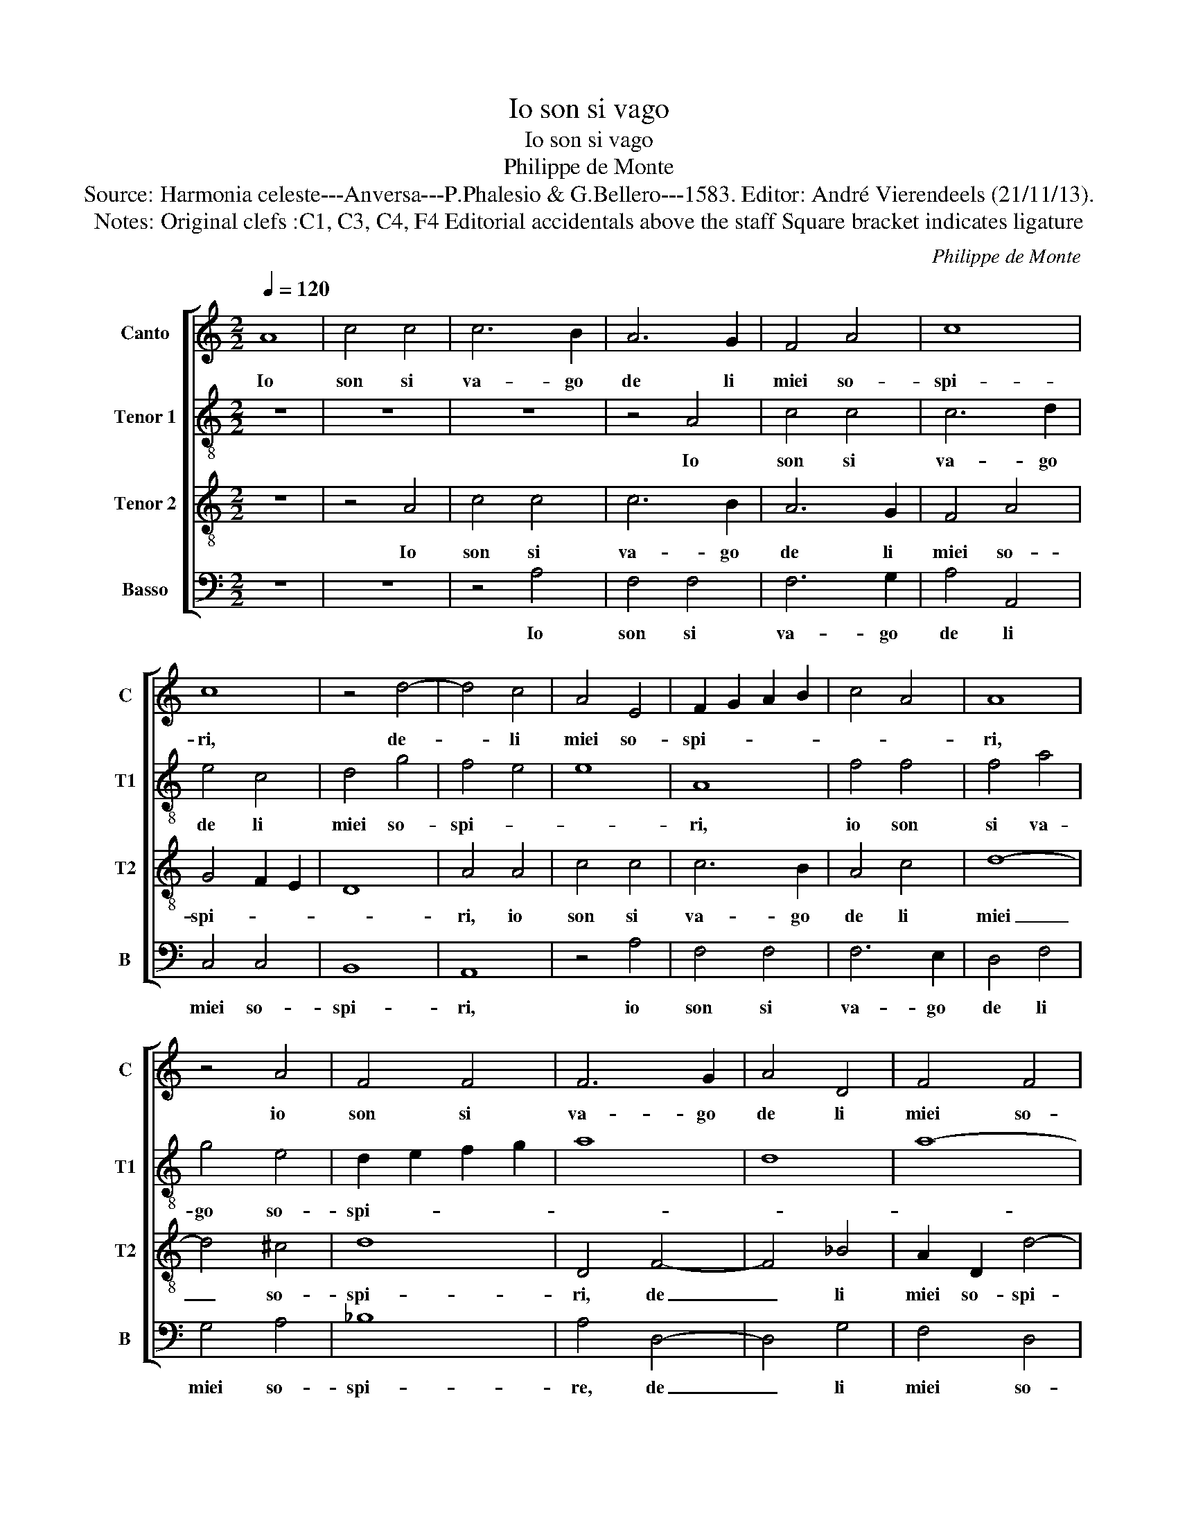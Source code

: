 X:1
T:Io son si vago
T:Io son si vago
T:Philippe de Monte
T:Source: Harmonia celeste---Anversa---P.Phalesio & G.Bellero---1583. Editor: André Vierendeels (21/11/13).
T:Notes: Original clefs :C1, C3, C4, F4 Editorial accidentals above the staff Square bracket indicates ligature 
C:Philippe de Monte
%%score [ 1 2 3 4 ]
L:1/8
Q:1/4=120
M:2/2
K:C
V:1 treble nm="Canto" snm="C"
V:2 treble-8 nm="Tenor 1" snm="T1"
V:3 treble-8 nm="Tenor 2" snm="T2"
V:4 bass nm="Basso" snm="B"
V:1
 A8 | c4 c4 | c6 B2 | A6 G2 | F4 A4 | c8 | c8 | z4 d4- | d4 c4 | A4 E4 | F2 G2 A2 B2 | c4 A4 | A8 | %13
w: Io|son si|va- go|de li|miei so-|spi-|ri,|de-|_ li|miei so-|spi- * * *||ri,|
 z4 A4 | F4 F4 | F6 G2 | A4 D4 | F4 F4 | E8 | D8 | z4 A4 | F4 G4 | A4 F4 | E4 A4 | G4 c4 | %25
w: io|son si|va- go|de li|miei so-|spi-|ri,|et|si scon-|ten- to|son de|la mia|
 B2 c2 d4- | d2 c2 c4- | c4 B4 | c8 | z4 A4 | E4 A4 | G4 C4 | G8 | G4 D2 E2 | F2 G2 A4- | A4 c4 | %36
w: sor- * *|||te,|don-|n'in tui|so- la|son-|n'i miei _|_ _ _|* de-|
 B4 A4 | c4 B4- | B4 A4 | A8- | A8 | ^G8 | z8 | z8 | z8 | z4 A4- | A2 G2 G4 | F4 E4 | F8 | E4 C4- | %50
w: si- ri,|i miei|_ de-|si-||ri,||||ch'altr'|_ ho- mai|non as-|pet-|to che|
 C4 A,4 | E4 E4 | z8 | z4 A4- | A2 G2 G4 | F4 E4 | c4 A4 | c4 B4 | A8 | A8 | z4 G4 | A4 A4 | %62
w: _ la|mor- te,||ch'altr'|_ ho- mai|non as-|pet- to|che la|mor-|te,|ben|ch'el pia-|
 c4 B4 | A4 G4 | F8- | F4 E4 | C4 D4 | E8 | z4 A4 | c6 B2 | A4 G4 | z4 B4 | c6 B2 | A4 G4 | F4 E4 | %75
w: cer ch'i|trag- go|da'i|_ mar-|ti- *|ri,|a|vi- ver|sem- pre,|a|vi- ver|sem- pre|par che|
 A8- | A4 G4 | A8 | F4 A4 | A4 A4 | F8 | _B8 | A8 | A4 G4- | G2 F2 F4- | F4 E4 | F4 z2 A2 | %87
w: mi|_ con-|for-|te, tal|ch'a l'af-|flit-|t'e|qua-|si mor-|* to- cuo-||re, tor-|
 G2 E2 G2 G2 | F4 E3 F |: G4 z4 | c4 B2 G2 | A3 B c4 | B4 z4 | c4 B2 G2 | A3 B c4 | A4 G4- | %96
w: na la vi- ta|sem- * *|pre,|tor- na la|vi- ta sem-|pre,|tor- na la|vi- ta sem-||
 G4 F4 | E8 | D4 z2 A2 | G2 E2 G2 G2 |1 F4 E3 F :|2 A2 A4 G2 || F8 | E8 |] %104
w: ||pre, tor-|na la vi- ta|sem- * *|pre, col- do-|lo-|re.|
V:2
 z8 | z8 | z8 | z4 A4 | c4 c4 | c6 d2 | e4 c4 | d4 g4 | f4 e4 | e8 | A8 | f4 f4 | f4 a4 | g4 e4 | %14
w: |||Io|son si|va- go|de li|miei so-|spi- *||ri,|io son|si va-|go so-|
 d2 e2 f2 g2 | a8 | d8 | a8- | a8 | ^f8 | z8 | z4 e4 | c4 d4 | e4 c4 | B4 g4- | g4 a4- | a4 e4 | %27
w: spi- * * *|||||ri,||et|si scon-|ten- to|son de|_ la|_ mia|
 g8 | e4 e4- | e4 A4 | c8 | B4 A4 | d4 c4 | B2 G2 B4 | A4 a4 | e4 a4 | g4 c4 | g4 g4 | %38
w: sor-|te, don|_ n'in|tui|so- la|son- n'i|miei de- si-|ri, don-|n'in tui|so- la|son- n'i|
 d2 e2 f2 g2 | a4 e4 | f8 | e8- | e8 | e6 d2 | d4 c4 | A4 f4- | f4 e4 | d4 ^c4 | d8 | B4 e4- | %50
w: miei _ _ _|_ de-|si-|ri,|_|ch'altr' ho-|mai non|as- pet-|* to|la mor-||te, ch'altr'|
 e2 d2 d4 | c4 B4 | c8 | A4 A4- | A4 d4 | c8 | A4 a4 | a4 ^g4 | a4 e4 | f6 e2 | d4 c4 | f8 | %62
w: _ ho- mai|non as-|pet-|to che|_ la|mor-|te, ben|ch'el pia-|cer ch'io|trag- go|da'i- mar-|ti-|
 e4 e4 | e4 e4 | c4 c4 | d4 G4 | A4 A4 | c4 B2 B2 | c6 B2 | A4 G4 | A4 e4 | e2 c2 d4 | e8 | z4 e4 | %74
w: ri,- ben|ch'el pia-|cer ch'io|trag- go|da'i mar-|ti- ri, a|vi- ver|sem- pre|par che|mi con- for-|te,|a|
 c6 B2 | A4 f4 | e4 d4 | e4 e4 | a4 f4 | f8 | d4 d4 | f8- | f4 F4 | c4 d4 | d4 A4 | c8 | A8 | z8 | %88
w: vi- ver|sem- pre|par che|mi con-|for- te,|tal|ch'a l'af-|flit-|* t'e|qua- si|mor- to|cuo-|re,||
 z4 z2 c2 |: B2 G2 A2 B2 | cd ef g4 | f2 f2 e2 c2 | d2 e2 A4 | e2 a2 g2 e2 | f3 g a4 | f4 e4- | %96
w: tor-|na la vi- ta|sem- * * * *|pre, tor- na la|vi- ta sem-|pre, tor- na la|vi- ta sem-||
 e2 d2 d4- | d4 c4 | d2 f2 e2 c2 | e6 B2 |1 d4 e2 c2 :|2 f2 f4 e2 || d8 | ^c8 |] %104
w: ||pre, tor- na la|vi- ta|sem- pre, tor-|pre, col do-|lo-|re.|
V:3
 z8 | z4 A4 | c4 c4 | c6 B2 | A6 G2 | F4 A4 | G4 F2 E2 | D8 | A4 A4 | c4 c4 | c6 B2 | A4 c4 | d8- | %13
w: |Io|son si|va- go|de li|miei so-|spi- * *||ri, io|son si|va- go|de li|miei|
 d4 ^c4 | d8 | D4 F4- | F4 _B4 | A2 D2 d4- |"^#" d4 c4 | z4 A4 | B4 c4 | d4 B2 c2- | c2 A4 B2 | %23
w: _ so-|spi-|ri, de|_ li|miei so- spi-|* ri,|et|si scon-|ten- to, et|_ si scon-|
 c4 A4 | e4 e4 | d4 f4 | e6 dc | d8 | c8 | z8 | e8- | e8 | B4 e4 | d4 G4 | d2 d2 A2 B2 | %35
w: ten- to|son de|la mia|sor- * *||te,||don-||n'in tui|so- la|son- n'in miei _|
 c2 d2 e4- | e4 e4 | e6 dc | B2 c2 d4- | d2 c2 c2 Bc | d8 | B8 | z4 c4- | c2 B2 B4 | A4 G4 | c8- | %46
w: _ _ _|* de-|si- * *||||ri,|ch'altr'|_ ho- mai|non as-|pet-|
 c8 | A4 A4- | A2 D2 A4- | A4 G4 | F8 | E8 | z4 e4- | e2 d2 d4 | c4 B4 | c4 A4 | c4 d4 | e4 e4 | %58
w: |to la|_ la mor-|||te,|ch'altr'|_ ho- mai|non as-|pet- to|che la|mor- te,|
 z4 c4 | d4 d4 | f4 e4 | d4 c4 | A4 B4 | c6 B2 | A2 G2 A4- | A2 B2 c4- | c2 B2 A4- | A4 G4 | A8 | %69
w: ben|ch'el pia-|cer ch'i|trag- go|da'i mar-|ti- *|||||ri,|
 z8 | z4 E4 | c4 B4 | A4 G4 | F4 E4 | F4 C4 | c6 B2 | c2 A2 d4- | d4 ^c4 | d8 | z4 A4 | A4 A4 | %81
w: |a|vi- ver|sem- pre|par che|mi con-|for- *|||te,|tal|ch'af- flit-|
 d8 | c4 c4- | c4 _B4 | A4 F4 | G8 | F8 | c4 B2 G2 | A2 B2 c3 d |: e4 d2 d2 | f2 c2 d2 e2 | d4 A4 | %92
w: |t'e qua-|* si|mor- to|cuo-|re,|tor- na la|vi- ta sem- *|* pre, tor-|na la vi- ta|sem- pre,|
 z4 z2 d2 | c2 A2 B2 c2 | F4 c4 | c4 c4 | A8 | A8 | z2 d2 c2 A2 | c2 c2 B2 AG |1 A3 B c3 d :|2 %101
w: tor-|na la vi- ta|sem- pre|col do-|lo-|re,|tor- na la|vi- ta sem- * *||
 A8 || A8- | A8 |] %104
w: lo-|re.|_|
V:4
 z8 | z8 | z4 A,4 | F,4 F,4 | F,6 G,2 | A,4 A,,4 | C,4 C,4 | B,,8 | A,,8 | z4 A,4 | F,4 F,4 | %11
w: ||Io|son si|va- go|de li|miei so-|spi-|ri,|io|son si|
 F,6 E,2 | D,4 F,4 | G,4 A,4 | _B,8 | A,4 D,4- | D,4 G,4 | F,4 D,4 | A,8 | D,8 | z4 F,4 | D,4 E,4 | %22
w: va- go|de li|miei so-|spi-|re, de|_ li|miei so-|spi-|ri,|et|si scon-|
 F,4 D,4 | A,8 | E,8 | G,4 D,4 | A,8 | G,8 | z8 | A,8- | A,8 | E,4 A,4 | G,4 C,4 | G,4 G,4 | %34
w: ten- to|son|de|la mia|sor-|te,||don-||n'in tui|so- la|son- n'i|
 D,2 E,2 F,2 G,2 | A,4 A,4 | E,4 A,4 | z4 E,4 | G,4 D,2 E,2 | F,2 G,2 A,4 | D,8 | E,8 | z4 A,4- | %43
w: miei _ _ _|_ de-|si- ri,|i|miei de- *|* * si-||ri|ch'altr'|
 A,2 G,2 G,4 | F,4 E,4 | F,8 | C,8 | D,4 A,,4 | D,8 | E,8 | z4 A,4- | A,2 G,2 G,4 | F,4 E,4 | %53
w: _ ho- mai|non as-|pet-||to la|mor-|te,|ch'altr'|_ ho- mai|non as-|
 F,6 D,2 | F,4 G,4 | A,6 G,2 | F,8 | E,8 | z8 | z8 | z8 | z4 A,4 | A,4 ^G,4 | A,4 E,4 | F,6 E,2 | %65
w: pet- to|che ma|mor- *||te,||||ben|ch'el pia-|cer ch'il|trag- go|
 D,4 C,4 | F,8 | E,8 | A,,8 | z4 E,4 | C6 B,2 | A,4 G,4 | z4 E,4 | C6 B,2 | A,4 G,4 | F,6 G,2 | %76
w: da'i mar-|ti-||ri,|a|vi- ver|sem- pre,|a|vi- ver|sem- pre|par che|
 A,4 _B,4 | A,8 | D,8 | z4 D,4 | D,4 D,4 | _B,,8 | F,4 F,4- | F,4 _B,,4 | D,4 D,4 | C,8 | %86
w: mi con-|for-|te,|tal|ch'af- flit-||t'e qua-|* si|mor- to|cuo-|
 F,,4 z2 F,2 | E,2 C,2 E,2 E,2 | D,4 A,,2 A,2 |: G,2 E,2 F,2 G,2 | A,4 G,4 | z4 z2 A,2 | %92
w: re, tor-|na la vi- ta|sem- pre, tor-|na la vi- ta|sem- pre,|tor-|
 G,2 E,2 F,3 G, | A,4 E,4 | z4 F,4- | F,4 C,4 | D,8 | A,,8 | z4 z2 F,2 | E,2 C,2 E,2 E,2 |1 %100
w: na la vi- ta|sem- pre,|col|_ do-|lo-|re,|tor-|na la vi- ta|
 D,4 A,,2 A,2 :|2 D,8- || D,8 | A,,8 |] %104
w: sem- pre, tor-|lo-||re.|

